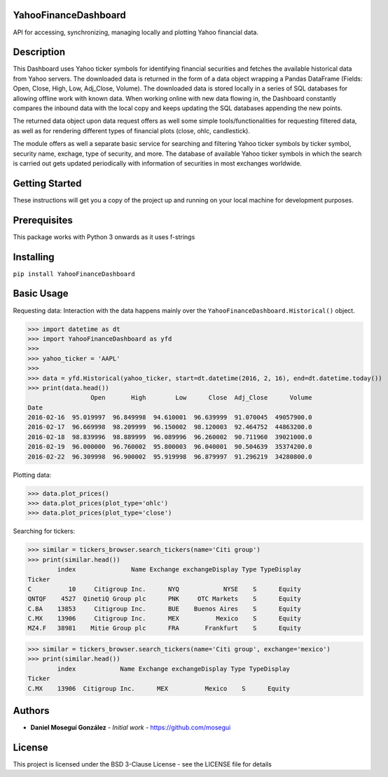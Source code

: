 YahooFinanceDashboard
---------------------

API for accessing, synchronizing, managing locally and plotting Yahoo financial data. 

Description
-----------
This Dashboard uses Yahoo ticker symbols for identifying financial securities and fetches the available historical data from Yahoo servers. The downloaded data is returned in the form of a data object wrapping a Pandas DataFrame (Fields: Open, Close, High, Low, Adj_Close, Volume). The downloaded data is stored locally in a series of SQL databases for allowing offline work with known data. When working online with new data flowing in, the Dashboard constantly compares the inbound data with the local copy and keeps updating the SQL databases appending the new points.

The returned data object upon data request offers as well some simple tools/functionalities for requesting filtered data, as well as for rendering different types of financial plots (close, ohlc, candlestick).

The module offers as well a separate basic service for searching and filtering Yahoo ticker symbols by ticker symbol, security name, exchage, type of security, and more. The database of available Yahoo ticker symbols in which the search is carried out gets updated periodically with information of securities in most exchanges worldwide.

Getting Started
---------------
These instructions will get you a copy of the project up and running on your local machine for development purposes.

Prerequisites
-------------
This package works with Python 3 onwards as it uses f-strings

Installing
----------
``pip install YahooFinanceDashboard``


Basic Usage
-----------
Requesting data: Interaction with the data happens mainly over the ``YahooFinanceDashboard.Historical()`` object.

>>> import datetime as dt
>>> import YahooFinanceDashboard as yfd
>>>
>>> yahoo_ticker = 'AAPL'
>>>
>>> data = yfd.Historical(yahoo_ticker, start=dt.datetime(2016, 2, 16), end=dt.datetime.today())
>>> print(data.head())
                 Open       High        Low      Close  Adj_Close      Volume
Date                                                                         
2016-02-16  95.019997  96.849998  94.610001  96.639999  91.070045  49057900.0
2016-02-17  96.669998  98.209999  96.150002  98.120003  92.464752  44863200.0
2016-02-18  98.839996  98.889999  96.089996  96.260002  90.711960  39021000.0
2016-02-19  96.000000  96.760002  95.800003  96.040001  90.504639  35374200.0
2016-02-22  96.309998  96.900002  95.919998  96.879997  91.296219  34280800.0


Plotting data:

>>> data.plot_prices()
>>> data.plot_prices(plot_type='ohlc')
>>> data.plot_prices(plot_type='close')


Searching for tickers:

>>> similar = tickers_browser.search_tickers(name='Citi group')
>>> print(similar.head())
        index               Name Exchange exchangeDisplay Type TypeDisplay
Ticker                                                                    
C          10     Citigroup Inc.      NYQ            NYSE    S      Equity
QNTQF    4527  QinetiQ Group plc      PNK     OTC Markets    S      Equity
C.BA    13853     Citigroup Inc.      BUE    Buenos Aires    S      Equity
C.MX    13906     Citigroup Inc.      MEX          Mexico    S      Equity
MZ4.F   38981    Mitie Group plc      FRA       Frankfurt    S      Equity

>>> similar = tickers_browser.search_tickers(name='Citi group', exchange='mexico')
>>> print(similar.head())
        index            Name Exchange exchangeDisplay Type TypeDisplay
Ticker                                                                 
C.MX    13906  Citigroup Inc.      MEX          Mexico    S      Equity


Authors
-------
* **Daniel Moseguí González** - *Initial work* - https://github.com/mosegui

License
-------
This project is licensed under the BSD 3-Clause License - see the LICENSE file for details

